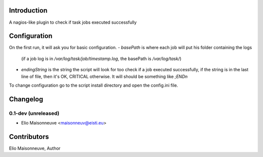 Introduction
============

A nagios-like plugin to check if task jobs executed successfully

Configuration
=============

On the first run, it will ask you for basic configuration.
- `basePath` is where each job will put his folder containing the logs

    (if a job log is in `/var/log/task/job/timestamp.log`, the basePath is `/var/log/task/`)
- `endingString` is the string the script will look for too check if a job executed successfully, if the string is in the last line of file, then it's OK, CRITICAL otherwise. It will should be something like `;END\n`

To change configuration go to the script install directory and open the config.ini file.


Changelog
=========

0.1-dev (unreleased)
------------------------

- Elio Maisonneuve <maisonneuv@eisti.eu>


Contributors
==============

Elio Maisonneuve, Author


